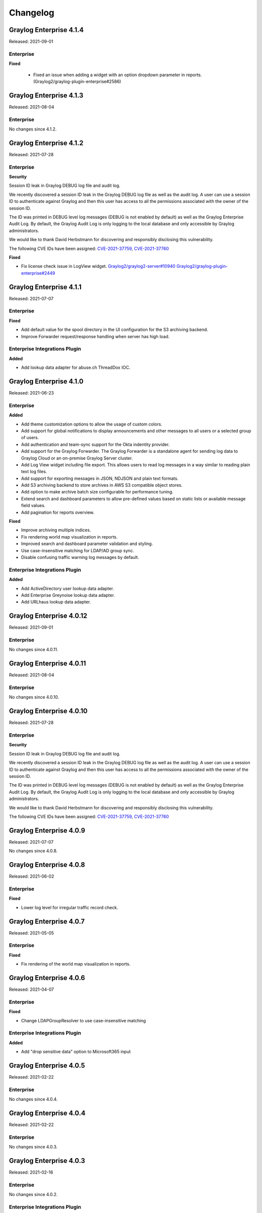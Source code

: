 *********
Changelog
*********

Graylog Enterprise 4.1.4
========================

Released: 2021-09-01

Enterprise
----------

**Fixed**

 - Fixed an issue when adding a widget with an option dropdown parameter in reports. (Graylog2/graylog-plugin-enterprise#2586)

Graylog Enterprise 4.1.3
========================

Released: 2021-08-04

Enterprise
----------

No changes since 4.1.2.


Graylog Enterprise 4.1.2
========================

Released: 2021-07-28

Enterprise
----------

**Security**

Session ID leak in Graylog DEBUG log file and audit log.

We recently discovered a session ID leak in the Graylog DEBUG log file as well as the audit log. A user can use a session ID to authenticate against Graylog and then this user has access to all the permissions associated with the owner of the session ID.

The ID was printed in DEBUG level log messages (DEBUG is not enabled by default) as well as the Graylog Enterprise Audit Log. By default, the Graylog Audit Log is only logging to the local database and only accessible by Graylog administrators.

We would like to thank David Herbstmann for discovering and responsibly disclosing this vulnerability.

The following CVE IDs have been assigned: `CVE-2021-37759 <https://cve.mitre.org/cgi-bin/cvename.cgi?name=CVE-2021-37759>`_, `CVE-2021-37760 <https://cve.mitre.org/cgi-bin/cvename.cgi?name=CVE-2021-37760>`_

**Fixed**

- Fix license check issue in LogView widget. `Graylog2/graylog2-server#10940 <https://github.com/Graylog2/graylog2-server/issues/10940>`_ `Graylog2/graylog-plugin-enterprise#2449 <https://github.com/Graylog2/graylog-plugin-enterprise/issues/2449>`_


Graylog Enterprise 4.1.1
========================

Released: 2021-07-07

Enterprise
----------

**Fixed**

- Add default value for the spool directory in the UI configuration for the S3 archiving backend.
- Improve Forwarder request/response handling when server has high load.

Enterprise Integrations Plugin
------------------------------

**Added**

- Add lookup data adapter for abuse.ch ThreadDox IOC.


Graylog Enterprise 4.1.0
========================

Released: 2021-06-23

Enterprise
----------

**Added**

- Add theme customization options to allow the usage of custom colors.
- Add support for global notifications to display announcements and other messages to all users or a selected group of users.
- Add authentication and team-sync support for the Okta indentity provider.
- Add support for the Graylog Forwarder. The Graylog Forwarder is a standalone agent for sending log data to Graylog Cloud or an on-premise Graylog Server cluster.
- Add Log View widget including file export. This allows users to read log messages in a way similar to reading plain text log files.
- Add support for exporting messages in JSON, NDJSON and plain text formats.
- Add S3 archiving backend to store archives in AWS S3 compatible object stores.
- Add option to make archive batch size configurable for performance tuning.
- Extend search and dashboard parameters to allow pre-defined values based on static lists or available message field values.
- Add pagination for reports overview.

**Fixed**

- Improve archiving multiple indices.
- Fix rendering world map visualization in reports.
- Improved search and dashboard parameter validation and styling.
- Use case-insensitive matching for LDAP/AD group sync.
- Disable confusing traffic warning log messages by default.

Enterprise Integrations Plugin
------------------------------

**Added**

- Add ActiveDirectory user lookup data adapter.
- Add Enterprise Greynoise lookup data adapter.
- Add URLhaus lookup data adapter.


Graylog Enterprise 4.0.12
=========================

Released: 2021-09-01

Enterprise
----------

No changes since 4.0.11.


Graylog Enterprise 4.0.11
=========================

Released: 2021-08-04

Enterprise
----------

No changes since 4.0.10.


Graylog Enterprise 4.0.10
=========================

Released: 2021-07-28

Enterprise
----------

**Security**

Session ID leak in Graylog DEBUG log file and audit log.

We recently discovered a session ID leak in the Graylog DEBUG log file as well as the audit log. A user can use a session ID to authenticate against Graylog and then this user has access to all the permissions associated with the owner of the session ID.

The ID was printed in DEBUG level log messages (DEBUG is not enabled by default) as well as the Graylog Enterprise Audit Log. By default, the Graylog Audit Log is only logging to the local database and only accessible by Graylog administrators.

We would like to thank David Herbstmann for discovering and responsibly disclosing this vulnerability.

The following CVE IDs have been assigned: `CVE-2021-37759 <https://cve.mitre.org/cgi-bin/cvename.cgi?name=CVE-2021-37759>`_, `CVE-2021-37760 <https://cve.mitre.org/cgi-bin/cvename.cgi?name=CVE-2021-37760>`_


Graylog Enterprise 4.0.9
========================

Released: 2021-07-07

No changes since 4.0.8.


Graylog Enterprise 4.0.8
========================

Released: 2021-06-02

Enterprise
----------

**Fixed**

- Lower log level for irregular traffic record check.


Graylog Enterprise 4.0.7
========================

Released: 2021-05-05

Enterprise
----------

**Fixed**

- Fix rendering of the world map visualization in reports.


Graylog Enterprise 4.0.6
========================

Released: 2021-04-07

Enterprise
----------

**Fixed**

- Change LDAPGroupResolver to use case-insensitive matching

Enterprise Integrations Plugin
------------------------------

**Added**

- Add "drop sensitive data" option to Microsoft365 input

Graylog Enterprise 4.0.5
========================

Released: 2021-02-22

Enterprise
----------

No changes since 4.0.4.


Graylog Enterprise 4.0.4
========================

Released: 2021-02-22

Enterprise
----------

No changes since 4.0.3.


Graylog Enterprise 4.0.3
========================

Released: 2021-02-16

Enterprise
----------

No changes since 4.0.2.

Enterprise Integrations Plugin
------------------------------

**Added**

- Add full-message transformer to Enterprise Output Framework.


Graylog Enterprise 4.0.2
========================

Released: 2021-01-27

Enterprise
----------

**Added**

- Allow modification of timezone in report scheduling settings.

**Fixed**

- Fix report preview styling when dark mode is active.

Enterprise Integrations Plugin
------------------------------

**Fixed**

- Reduce noise of legacy script alarm callback notification.
- Fix timing issue with old checkpoints in Office365 plugin.
- Properly shut down TCP connections when stopping Enterprise outputs.


Graylog Enterprise 4.0.1
========================

Released: 2020-11-25

Enterprise
----------

No changes since 4.0.0.

Enterprise Integrations Plugin
------------------------------

- Do not shut down Okta input on errors.
- Let Office 365 plugin use configured proxy settings.


Graylog Enterprise 4.0.0
========================

Released: 2020-11-18

Enterprise
----------

**Added**

- Add support for grouping users in teams.

  - See: :ref:`Permission Management <permissions>`
- Add support for managing access to streams, searches and dashboards through teams.

  - See: :ref:`Permission Management <permissions>`
- Add support for syncing groups from LDAP and Active Directory into Graylog teams.

  - See: :ref:`Permission Management <permissions>`
- Add configurable header badge.
- Create notification for failed Enterprise outputs.
- Add cluster resources for archiving to allow archiving to be managed from all server nodes.

**Fixed**

- Don't fail reports migration if a widget is missing.
- Improve error logging for report generation.

Enterprise Integrations Plugin
------------------------------

**Added**

- Script event notification plugin to replace the legacy script alarm callback plugin.


Graylog Enterprise 3.3.14
=========================

Released: 2021-07-28

Enterprise
----------

**Security**

Session ID leak in Graylog DEBUG log file and audit log.

We recently discovered a session ID leak in the Graylog DEBUG log file as well as the audit log. A user can use a session ID to authenticate against Graylog and then this user has access to all the permissions associated with the owner of the session ID.

The ID was printed in DEBUG level log messages (DEBUG is not enabled by default) as well as the Graylog Enterprise Audit Log. By default, the Graylog Audit Log is only logging to the local database and only accessible by Graylog administrators.

We would like to thank David Herbstmann for discovering and responsibly disclosing this vulnerability.

The following CVE IDs have been assigned: `CVE-2021-37759 <https://cve.mitre.org/cgi-bin/cvename.cgi?name=CVE-2021-37759>`_, `CVE-2021-37760 <https://cve.mitre.org/cgi-bin/cvename.cgi?name=CVE-2021-37760>`_


Graylog Enterprise 3.3.13
=========================

Released: 2021-05-05

Enterprise
----------

**Fixed**

- Fix rendering of the world map visualization in reports.


Graylog Enterprise 3.3.12
=========================

Released: 2021-04-14

No changes since 3.3.11.


Graylog Enterprise 3.3.11
=========================

Released: 2021-02-16

No changes since 3.3.10.


Graylog Enterprise 3.3.10
=========================

Released: 2021-01-27

Enterprise
----------

**Added**

- Allow modification of timezone in report scheduling settings.


Graylog Enterprise 3.3.9
========================

Released: 2020-11-25

Enterprise
----------

**Fixed**

- Fix audit formatting for file resource.
- Fix permission issue with reports.
- Fix logo images in reports.
- Fix issue with rendering help buttons.

Enterprise Integrations Plugin
------------------------------

**Fixed**

- Do not shut down Office 365 input on errors.
- Do not shut down Okta input on errors.
- Fix issue with Office 365 logon data parsing.
- Let Office 365 plugin use configured proxy settings.


Graylog Enterprise 3.3.8
========================

Released: 2020-10-12

Enterprise Integrations Plugin
------------------------------

**Fixed**

- Fixed an issue with the O365 codec where it was not handling the event timestamp correctly.


Graylog Enterprise 3.3.7
========================

Released: 2020-10-08

Enterprise Integrations Plugin
------------------------------

**Fixed**

- Ensure cleanup of on-disk journal when Enterprise Output is deleted.


Graylog Enterprise 3.3.6
========================

Released: 2020-09-28

Enterprise
----------

**Fixed**

- Improve error logging during report generation.

Enterprise Integrations Plugin
------------------------------

**Added**

- Add Google BigQuery output to the enterprise output framework.

**Fixed**

- Fix ``NullPointerException`` and thread-safety issues in the enterprise output framework.
- Fix retry logic and overall robustness of the office365 input.
- Improve error detection and error handling in the enterprise output framework.


Graylog Enterprise 3.3.5
========================

Released: 2020-08-17

**Fixed**

- Fix NullPointerException when deleting an output, which caused the on-disk journal to not get cleaned up.


Graylog Enterprise 3.3.4
========================

Released: 2020-08-06

**Changed**

- Fix pipeline selection on output creation to make the pipeline optional rather than required.

**Fixed**

- Fixed a bug which occurred during the setup of the O365 Input.
- Fix error when starting the Forwarder with the Enterprise Integrations plugin.


Graylog Enterprise 3.3.3
========================

Released: 2020-07-29

**Added**

- Add office365 input plugin.
- Add reliable output framework and TCP and TCP Syslog outputs.

Graylog Enterprise 3.3.2
========================

Released: 2020-06-24

**Fixed**

- Fix message table headers in reports.

Graylog Enterprise 3.3.1
========================

Released: 2020-06-10

**Fixed**

- Fix issue with reports database migration when widgets are missing.
- Add a cluster resource for the archiving HTTP API and use it in the UI. All endpoints in the cluster resource are routed to the regular endpoints on the master node to avoid the need for custom proxy configuration.

Graylog Enterprise 3.3.0
========================

Released: 2020-05-20

**Added**

- Input for Okta log events.
- Create detailed audit log messages for search jobs.
- Create detailed audit log messages for message exports.
- Automatically install trial licenses requested from the UI.
- Add 1 day mute option to trial license reminders.

**Changed**

- Implement message list limit in reports.

**Fixed**

- Fix archive catalog response with different backends having the same archive.
- Improve keyboard input for search/dashboard parameter fields.
- Improve error messages with missing parameters in reports.
- Fix problem with non-ascii characters in correlation field names.
- Fix unintended selection of multiple widgets in report widget selection.
- Fix detection of value-less parameters in reports.
- Hide license warning on search/dashboard page if no license is installed.
- Use user defined chart colors in reports.

Graylog Enterprise 3.2.6
========================

Released: 2020-06-10

No changes since 3.2.5.

Graylog Enterprise 3.2.5
========================

Released: 2020-05-19

No changes since 3.2.4.

Graylog Enterprise 3.2.4
========================

Released: 2020-03-19

**Fixed**

- Fix issue with search parameter input fields.
- Fix error exporting a correlation event definition in content packs.

Graylog Enterprise 3.2.3
========================

Released: 2020-03-11

**Fixed**

- Fix issue with custom fields and correlation event definitions.

Graylog Enterprise 3.2.2
========================

Released: 2020-02-20

**Fixed**

- Fix missing rows in message table widget in reports. `Graylog2/graylog2-server#7349 <https://github.com/Graylog2/graylog2-server/issues/7349>`_ `Graylog2/graylog2-server#7492 <https://github.com/Graylog2/graylog2-server/issues/7492>`_
- Don't try to archive indices which have already been archived.

Graylog Enterprise 3.2.1
========================

Released: 2020-02-04

**Fixed**

- Gracefully handle missing dashboards and widgets when collecting parameters for reports. `Graylog2/graylog2-server#7347 <https://github.com/Graylog2/graylog2-server/issues/7347>`_

Graylog Enterprise 3.2.0
========================

Released: 2020-01-14

**Added**

- Dynamic list support for events and alert definition queries.
- Search parameter support for reports.
- MongoDB lookup data adapter.

**Fixed**

- Remove incomplete archive directory when archiving process fails.
- Fix race condition with archive catalog writing.

Graylog Enterprise 3.1.4
========================

Released: 2020-01-14

**Fixed**

- Only write archive metadata if the archiving process succeeded.
- Improve resiliency of widgets in reports.

Graylog Enterprise 3.1.3
========================

Released: 2019-11-06


**Fixed**

- Fix problem with correlating events created by aggregation event definitions.
- Remove incomplete archive directory when archive job fails or is stopped.

Graylog Enterprise 3.1.2
========================

Released: 2019-09-12

No changes since 3.1.1.

Graylog Enterprise 3.1.1
========================

Released: 2019-09-04

No changes since 3.1.0.

Graylog Enterprise 3.1.0
========================

Released: 2019-08-16

**Added**

- Add correlation engine and UI for new alerts and events system.
- Add Enterprise job scheduler implementation.

**Removed**

- Moved views feature to open-source. (except parameter support)

**Fixed**

- Fix report service memory leak.
- Fix auto-completion in drop-down fields.
- Fix rendering of archive configuration page

Graylog Enterprise 3.0.2
========================

Released: 2019-05-03

**Integrations Plugin**

- Improve Graylog Forwarder configuration defaults.
- Improve Graylog Forwarder error handling.
- Update Graylog Forwarder dependencies.

Graylog Enterprise 3.0.1
========================

Released: 2019-04-01

- Fix missing authorization checks in the license management.
- Fix view sharing issue for regular users.
- Fix memory leak in the reporting system.

**Integrations Plugin**

- Add Graylog Forwarder feature.

Graylog Enterprise 3.0.0
========================

Released: 2019-02-14

- Announcement blog post: https://www.graylog.org/post/announcing-graylog-v3-0-ga
- Upgrade notes: :doc:`/pages/upgrade/graylog-3.0`

A detailed changelog is following soon!

**Integrations Plugin**

* Add Script Alert Notification

Graylog Enterprise 2.5.2
========================

Released: 2019-03-15

Plugin: License
---------------

- Add missing permissions to license HTTP API resources.
- Only show upcoming license expiration warning to admin users.

Graylog Enterprise 2.5.1
========================

Released: 2018-12-19

No changes since 2.5.0.

Graylog Enterprise 2.5.0
========================

Released: 2018-11-30

No changes since 2.4.6.

Graylog Enterprise 2.4.7
========================

Released: 2019-03-01

Plugin: License
---------------

* Add missing authorization checks to license resources.

Graylog Enterprise 2.4.6
========================

Released: 2018-07-16

No changes since 2.4.5.

Graylog Enterprise 2.4.5
========================

Released: 2018-05-28

No changes since 2.4.4.

Graylog Enterprise 2.4.4
========================

Released: 2018-05-02

No changes since 2.4.3.

Graylog Enterprise 2.4.3
========================

Released: 2018-01-24

No changes since 2.4.2.

Graylog Enterprise 2.4.2
========================

Released: 2018-01-24

No changes since 2.4.1.

Graylog Enterprise 2.4.1
========================

Released: 2018-01-19

No changes since 2.4.0.

Graylog Enterprise 2.4.0
========================

Released: 2017-12-22

No changes since 2.4.0-rc.2.

Graylog Enterprise 2.4.0-rc.2
=============================

Released: 2017-12-20

No changes since 2.4.0-rc.1.

Graylog Enterprise 2.4.0-rc.1
=============================

Released: 2017-12-19

No changes since 2.4.0-beta.4.

Graylog Enterprise 2.4.0-beta.4
===============================

Released: 2017-12-15

Plugin: License
---------------

* The license page now shows more details about the installed licenses.

Graylog Enterprise 2.4.0-beta.3
===============================

Released: 2017-12-04

No changes since 2.4.0-beta.2.

Graylog Enterprise 2.4.0-beta.2
===============================

Released: 2017-11-07

No changes since 2.4.0-beta.1.

Graylog Enterprise 2.4.0-beta.1
===============================

Released: 2017-10-20

Plugin: Archive
---------------

* Add support for Zstandard compression codec.

Graylog Enterprise 2.3.2
========================

Released: 2017-10-19

Plugin: Archive
---------------

* Fix archive creation for indices with lots of shards.

Graylog Enterprise 2.3.1
========================

Released: 2017-08-25

Plugin: Archive
---------------

* Lots of performance improvements (up to 7 times faster)
* Do not delete an index if not all of its documents have been archived

Graylog Enterprise 2.3.0
========================

Released: 2017-07-26

Plugin: Archive
---------------

* Record checksums for archive segment files
* Add two archive permission roles "admin" and "viewer"
* Allow export of filenames from catalog search

Graylog Enterprise 2.2.3
========================

Released: 2017-04-04

Plugin: Archive
---------------

* Metadata is now stored in MongoDB
* Preparation for storage backend support

Graylog Enterprise 2.2.2
========================

Released: 2017-03-02

Plugin: Audit Log
-----------------

* Extend integration with the Archive plugin

Graylog Enterprise 2.2.1
========================

Released: 2017-02-20

Plugin: Archive
---------------

* Improve stability and smaller UI fixes

Graylog Enterprise 2.2.0
========================

Released: 2017-02-09

Plugin: Archive
---------------

* Improve index set support

Graylog Enterprise 1.2.1
========================

Released: 2017-01-26

Plugin: Archive
---------------

* Prepare the plugin to be compatible with the new default stream.

Plugin: Audit Log
-----------------

* Add support for index sets and fix potential NPEs.
* Smaller UI improvements.

Graylog Enterprise 1.2.0
========================

Released: 2016-09-14

https://www.graylog.org/blog/70-announcing-graylog-enterprise-v1-2


Plugin: Archive
---------------

* Add support for selecting which streams should be included in your archives.


Plugin: Audit Log
-----------------

New plugin to keep track of changes made by users to a Graylog system by automatically saving them in MongoDB.


Graylog Enterprise 1.1
======================

Released: 2016-09-01

* Added support for Graylog 2.1.0.


Graylog Enterprise 1.0.1
========================

Released: 2016-06-08

Bugfix release for the archive plugin.

Plugin: Archive
---------------

Fixed problem when writing multiple archive segments
^^^^^^^^^^^^^^^^^^^^^^^^^^^^^^^^^^^^^^^^^^^^^^^^^^^^

There was a problem when exceeding the max segment size so that multiple archive
segments are written. The problem has been fixed and wrongly written segments
can be read again.

Graylog Enterprise 1.0.0
========================

Released: 2016-05-27

Initial Release including the Archive plugin.

Plugin: Archive
---------------

New features since the last beta plugin:

* Support for multiple compression strategies. (Snappy, LZ4, Gzip, None)
